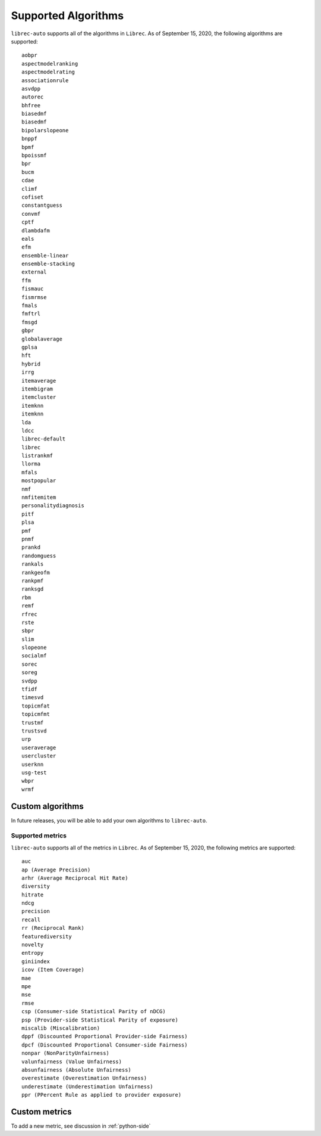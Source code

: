 .. _supported
====================
Supported Algorithms
====================


``librec-auto`` supports all of the algorithms in ``Librec``.
As of September 15, 2020, the following algorithms are supported:

::

	aobpr
	aspectmodelranking
	aspectmodelrating
	associationrule
	asvdpp
	autorec
	bhfree
	biasedmf
	biasedmf
	bipolarslopeone
	bnppf
	bpmf
	bpoissmf
	bpr
	bucm
	cdae
	climf
	cofiset
	constantguess
	convmf
	cptf
	dlambdafm
	eals
	efm
	ensemble-linear
	ensemble-stacking
	external
	ffm
	fismauc
	fismrmse
	fmals
	fmftrl
	fmsgd
	gbpr
	globalaverage
	gplsa
	hft
	hybrid
	irrg
	itemaverage
	itembigram
	itemcluster
	itemknn
	itemknn
	lda
	ldcc
	librec-default
	librec
	listrankmf
	llorma
	mfals
	mostpopular
	nmf
	nmfitemitem
	personalitydiagnosis
	pitf
	plsa
	pmf
	pnmf
	prankd
	randomguess
	rankals
	rankgeofm
	rankpmf
	ranksgd
	rbm
	remf
	rfrec
	rste
	sbpr
	slim
	slopeone
	socialmf
	sorec
	soreg
	svdpp
	tfidf
	timesvd
	topicmfat
	topicmfmt
	trustmf
	trustsvd
	urp
	useraverage
	usercluster
	userknn
	usg-test
	wbpr
	wrmf


Custom algorithms
-----------------

In future releases, you will be able to add your own algorithms to ``librec-auto``.

Supported metrics
=============

``librec-auto`` supports all of the metrics in ``Librec``.
As of September 15, 2020, the following metrics are supported:

::

    auc
    ap (Average Precision)
    arhr (Average Reciprocal Hit Rate)
    diversity
    hitrate
    ndcg
    precision
    recall
    rr (Reciprocal Rank)
    featurediversity
    novelty
    entropy
    giniindex
    icov (Item Coverage)
    mae
    mpe
    mse
    rmse
    csp (Consumer-side Statistical Parity of nDCG)
    psp (Provider-side Statistical Parity of exposure)
    miscalib (Miscalibration)
    dppf (Discounted Proportional Provider-side Fairness)
    dpcf (Discounted Proportional Consumer-side Fairness)
    nonpar (NonParityUnfairness)
    valunfairness (Value Unfairness)
    absunfairness (Absolute Unfairness)
    overestimate (Overestimation Unfairness)
    underestimate (Underestimation Unfairness)
    ppr (PPercent Rule as applied to provider exposure)

Custom metrics
-------------

To add a new metric, see discussion in :ref:`python-side`